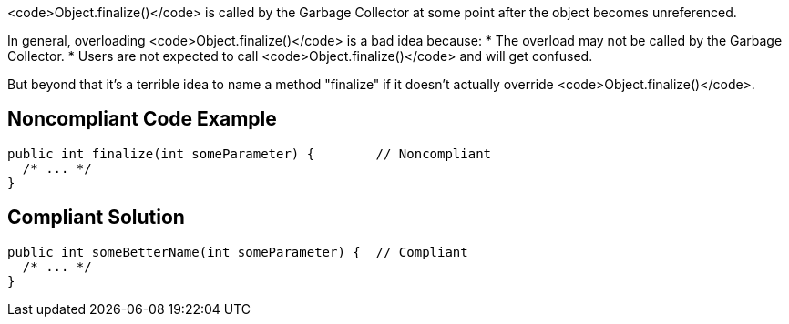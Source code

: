 <code>Object.finalize()</code> is called by the Garbage Collector at some point after the object becomes unreferenced.

In general, overloading <code>Object.finalize()</code> is a bad idea because:
* The overload may not be called by the Garbage Collector.
* Users are not expected to call <code>Object.finalize()</code> and will get confused.

But beyond that it's a terrible idea to name a method "finalize" if it doesn't actually override <code>Object.finalize()</code>.


== Noncompliant Code Example

----
public int finalize(int someParameter) {        // Noncompliant
  /* ... */
}
----


== Compliant Solution

----
public int someBetterName(int someParameter) {  // Compliant
  /* ... */
}
----

